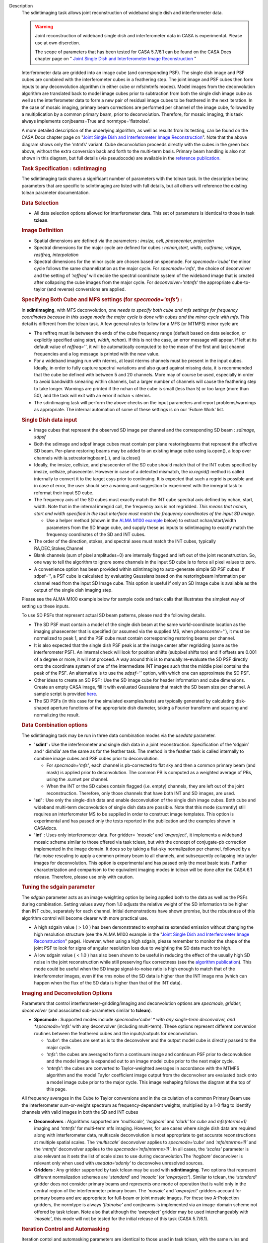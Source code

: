 

.. _Description:

Description
   The sdintimaging task allows joint reconstruction of wideband single dish
   and interferometer data.

   .. warning::

      Joint reconstruction of wideband single dish and interferometer data in
      CASA is experimental. Please use at own discretion.
   
      The scope of parameters that has been tested for CASA 5.7/6.1 can
      be found on the CASA Docs chapter page on " `Joint Single Dish
      and Interferometer Image Reconstruction <../../notebooks/imaging.ipynb#Joint-Single-Dish-and-Interferometer-Image-Reconstruction>`_ "

   Interferometer data are gridded into an image cube (and
   corresponding PSF). The single dish image and PSF cubes are
   combined with the interferometer cubes in a feathering step. The
   joint image and PSF cubes then form inputs to any deconvolution
   algorithm (in either cube or mfs/mtmfs modes). Model images from
   the deconvolution algorithm are translated back to model image
   cubes prior to subtraction from both the single dish image cube as
   well as the interferometer data to form a new pair of residual
   image cubes to be feathered in the next iteration. In the case of
   mosaic imaging, primary beam corrections are performed per channel
   of the image cube, followed by a multiplication by a common
   primary beam, prior to deconvolution. Therefore, for mosaic
   imaging, this task always implements conjbeams=True and
   normtype=’flatnoise’.

   |image1|

   A more detailed description of the underlying algorithm, as well
   as results from its testing, can be found on the CASA Docs chapter
   page on "`Joint Single Dish and Interferometer Image
   Reconstruction <../../notebooks/imaging.ipynb#Joint-Single-Dish-and-Interferometer-Image-Reconstruction>`_".
   Note that the above diagram shows only the 'mtmfs' variant. Cube
   deconvolution proceeds directly with the cubes in the green box
   above, without the extra conversion back and forth to the
   multi-term basis. Primary beam handling is also not shown in this
   diagram, but full details (via pseudocode) are available in
   the `reference
   publication. <https://iopscience.iop.org/article/10.3847/1538-3881/ab1aa7>`_
   
    
   
   .. rubric:: Task Specification : sdintimaging
      
   
   The sdintimaging task shares a significant number of parameters
   with the tclean task. In the description below, parameters that
   are specific to sdintimaging are listed with full details, but all
   others will reference the existing tclean parameter documentation.
   
    
   
   .. rubric:: Data Selection
      
   
   -  All data selection options allowed for interferometer data.
      This set of parameters is identical to those in task
      **tclean**.
   
    
   
   .. rubric:: Image Definition
      
   
   -  Spatial dimensions are defined via the parameters : *imsize,
      cell, phasecenter, projection*
   
   -  Spectral dimensions for the major cycle are defined for cubes
      : *nchan,start, width, outframe, veltype, restfreq, interpolation*
   
   -  Spectral dimensions for the minor cycle are chosen based on
      specmode.  For *specmode='cube'* the minor cycle follows the
      same channelization as the major cycle. For *specmode='mfs'*,
      the choice of deconvolver and the setting of *'reffreq'* will
      decide the spectral coordinate system of the wideband image
      that is created after collapsing the cube images from the major
      cycle. For *deconvolver='mtmfs'* the appropriate cube-to-taylor
      (and reverse) conversions are applied.
   
   .. rubric:: Specifying Both Cube and MFS settings (for
      *specmode='mfs'*) :
      
   
   In **sdintimaging**, with MFS deconvolution, one *needs to specify
   both cube and mfs settings for frequency coordinates because in
   this usage mode the major cycle is done with cubes and the minor
   cycle with mfs*. This detail is different from the tclean task.  A
   few general rules to follow for a MFS (or MTMFS) minor cycle are
   
   -  The reffreq must lie between the ends of the cube frequency
      range (default based on data selection, or explicitly specified
      using *start, width, nchan*).  If this is not the case, an
      error message will appear.  If left at its default value of
      *reffreq=''*, it will be automatically computed to be the mean
      of the first and last channel frequencies and a log message is
      printed with the new value.
   
   -  For a wideband imaging run with nterms, at least nterms
      channels must be present in the input cubes. Ideally, in order
      to fully capture spectral variations and also guard against
      missing data, it is recommended that the cube be defined with
      between 5 and 20 channels. More may of course be used,
      especially in order to avoid bandwidth smearing within
      channels, but a larger number of channels will cause the
      feathering step to take longer.  Warnings are printed if the
      nchan of the cube is small (less than 5) or too large (more
      than 50), and the task will exit with an error if nchan <
      nterms.
   
   -  The sdintimaging task will perform the above checks on the
      input parameters and report problems/warnings as appropriate.  
      The internal automation of some of these settings is on our
      'Future Work' list.
   
    
   
   .. rubric:: Single Dish data input 
      
   
   -  Image cubes that represent the observed SD image per channel
      and the corresponding SD beam :  *sdimage, sdpsf*
   
   -  Both the sdimage and sdpsf image cubes must contain per plane
      restoringbeams that represent the effective SD beam.  Per-plane
      restoring beams may be added to an existing image cube using
      ia.open(), a loop over channels with ia.setrestoringbeam(..),
      and ia.close()
   
   -  Ideally, the imsize, cellsize, and phasecenter of the SD cube
      should match that of the INT cubes specified by imsize,
      cellsize, phasecenter.   However in case of a detected
      mismatch, the *ia.regrid()* method is called internally to
      convert it to the target csys prior to continuing. It is
      expected that such a regrid is possible and in case of error,
      the user should see a warning and suggestion to experiment with
      the imregrid task to reformat their input SD cube.
   
   -  The frequency axis of the SD cubes must exactly match the INT
      cube spectral axis defined by nchan, start, width.  Note that
      in the internal imregrid call, the frequency axis is not
      regridded. *This means that nchan, start and width specified in
      the task interface must match the frequency coordinates of the
      input SD image.*
   
      -  Use a helper method (shown in the `ALMA M100
         example <https://casa.nrao.edu/casadocs-devel/stable/global-task-list/task_sdintimaging/examples>`__ below)
         to extract nchan/start/width parameters from the SD Image
         cube, and supply these as inputs to sdintimaging to exactly
         match the frequency coordinates of the SD and INT cubes.
   
   -  The order of the direction, stokes, and spectral axes must
      match the INT cubes, typically RA,DEC,Stokes,Channel
   
   -  Blank channels (sum of pixel amplitudes=0) are internally
      flagged and left out of the joint reconstruction.   So, one way
      to tell the algorithm to ignore some channels in the input SD
      cube is to force all pixel values to zero.
   
   -  A convenience option has been provided within sdintimaging to
      auto-generate simple SD PSF cubes. If sdpsf='', a PSF cube is
      calculated by evaluating Gaussians based on the restoringbeam
      information per channel read from the input SD Image cube. 
      This option is useful if only an SD Image cube is available as
      the output of the single dish imaging step.
   
   Please see the ALMA M100 example below
   for sample code and task calls that illustrates the simplest way
   of setting up these inputs.
   
   To use SD PSFs that represent actual SD beam patterns, please read
   the following details.
   
   -  The SD PSF must contain a model of the single dish beam at the
      same world-coordinate location as the imaging phasecenter that
      is specified (or assumed via the supplied MS, when
      *phasecenter=’’*), it must be normalized to peak 1, and the PSF
      cube must contain corresponding restoring beams per channel.
   
   -  It is also expected that the single dish PSF peak is at the
      image center after regridding (same as the interferometer PSF).
      An internal check will look for position shifts (subpixel
      shifts too) and if offsets are 0.001 of a degree or more, it
      will not proceed.  A way around this is to manually re-evaluate
      the SD PSF directly onto the coordinate system of one of the
      intermediate INT images such that the middle pixel contains the
      peak of the PSF. An alternative is to use the *sdpsf=''*
      option, with which one can approximate the SD PSF.
   
   -  Other ideas to create an SD PSF : Use the SD image cube for
      header information and cube dimensions. Create an empty CASA
      image, fill it with evaluated Gaussians that match the SD beam
      size per channel. A sample script is provided
      `here <https://github.com/urvashirau/WidebandSDINT/blob/master/ScriptForRealData/make_gauss_beam_cube.txt>`__.
   
   -  The SD PSFs (in this case for the simulated examples/tests) are
      typically generated by calculating disk-shaped aperture
      functions of the appropriate dish diameter, taking a Fourier
      transform and squaring and normalizing the result.
   
    
   
   .. rubric:: Data Combination options
      
   
   The sdintimaging task may be run in three data combination modes
   via the *usedata* parameter. 
   
   -  **'sdint' :**  Use the interferometer and single dish data in a
      joint reconstruction.  Specification of the ‘sdgain’ and
      ‘ dishdia’ are the same as for the feather task. The method in
      the feather task is called internally to combine image cubes
      and PSF cubes prior to deconvolution.
   
      -  For *specmode='mfs'*, each channel is pb-corrected to flat
         sky and then a common primary beam (and mask) is applied
         prior to deconvolution. The common PB is computed as a
         weighted average of PBs, using the .sumwt per channel. 
      -  When the INT or the SD cubes contain flagged (i.e. empty)
         channels, they are left out of the joint reconstruction.
         Therefore, only those channels that have both INT and SD
         images, are used.
   
   -  '**sd**' : Use only the single-dish data and enable
      deconvolution of the single dish image cubes. Both cube and
      wideband multi-term deconvolution of single dish data are
      possible. Note that this mode (currently) still requires an
      interferometer MS to be supplied in order to construct image
      templates. This option is experimental and has passed only the
      tests reported in the publication and the examples shown in
      CASAdocs.
   
   -  **'int'** : Uses only interferometer data. For
      gridder= *'mosaic'* and *'awproject'*, it implements a
      wideband mosaic scheme similar to those offered via task
      tclean, but with the concept of conjugate-pb correction
      implemented in the image domain. It does so by taking a
      flat-sky normalization per channel, followed by a flat-noise
      rescaling to apply a common primary beam to all channels, and
      subsequently collapsing into taylor images for deconvolution.
      This option is experimental and has passed only the most basic
      tests. Further characterization and comparison to the
      equivalent imaging modes in tclean will be done after the CASA
      6.1 release.  Therefore, please use only with caution.
   
   
   
   .. rubric:: Tuning the sdgain parameter
      
   
   The *sdgain* parameter acts as an image weighting option by being
   applied both to the data as well as the PSFs during combination.
   Setting values away from 1.0 adjusts the relative weight of the SD
   information to be higher than INT cube, separately for each
   channel. Initial demonstrations have shown promise, but the
   robustness of this algorithm control will become clearer with more
   practical use.

   -  A high sdgain value ( > 1.0 ) has been demonstrated to
      emphasize extended emission without changing the high
      resolution structure (see the ALMA M100 example in the "`Joint
      Single Dish and Interferometer Image
      Reconstruction <../../notebooks/imaging.ipynb#Joint-Single-Dish-and-Interferometer-Image-Reconstruction>`_"
      page).   However, when using a high sdgain, please remember to
      monitor the shape of the joint PSF to look for signs of angular
      resolution loss due to weighting the SD data much too high. 
   
   -  A low sdgain value ( < 1.0 ) has also been shown to be useful
      in reducing the effect of the usually high SD noise in the
      joint reconstruction while still preserving flux correctness
      (see the `algorithm publication <https://iopscience.iop.org/article/10.3847/1538-3881/ab1aa7/meta>`_).
      This mode could be useful when the SD image signal-to-noise
      ratio is high enough to match that of the interferometer
      images, even if the rms noise of the SD data is higher than the
      INT image rms (which can happen when the flux of the SD data is
      higher than that of the INT data).

   .. rubric:: Imaging and Deconvolution Options
      
   
   Parameters that control interferometer-gridding/imaging and
   deconvolution options are *specmode, gridder, deconvolver* (and
   associated sub-parameters similar to **tclean**).
   
   -  **Specmode** : Supported modes include  *specmode='cube' * with
      any single-term deconvolver, and  *specmode='mfs'* with any
      deconvolver (including multi-term). These options represent
      different conversion routines between the feathered cubes and
      the inputs/outputs for deconvolution.
   
      -  *‘cube’*: the cubes are sent as is to the deconvolver and
         the output model cube is directly passed to the major cycle.
      -  *‘mfs’*: the cubes are averaged to form a continuum image
         and continuum PSF prior to deconvolution and the model image
         is expanded out to an image model cube prior to the next
         major cycle.
      -  *‘mtmfs’*: the cubes are converted to Taylor-weighted
         averages in accordance with the MTMFS algorithm and the
         model Taylor coefficient image output from the deconvolver
         are evaluated back onto a model image cube prior to the
         major cycle. This image reshaping follows the diagram at the
         top of this page.
   
   All frequency averages in the Cube to Taylor conversions and in
   the calculation of a common Primary Beam use the interferometer
   sum-or-weight spectrum as frequency-dependent weights, multiplied
   by a 1-0 flag to identify channels with valid images in both the
   SD and INT cubes
   
   -  **Deconvolvers** : Algorithms supported are *‘multiscale',
      'hogbom’* and *'clark'* for *cube* and *mfs(nterms=1)* imaging
      and *‘mtmfs’* for multi-term mfs imaging. However, for use
      cases where single dish data are required along with
      interferometer data, multiscale deconvolution is most
      appropriate to get accurate reconstructions at multiple spatial
      scales. The *‘multiscale’* deconvolver applies to
      *specmode=’cube’* and *'mfs(nterms=1)’* and the *‘mtmfs’*
      deconvolver applies to the *specmode=’mfs(nterms>1)’*. In all
      cases, the *‘scales’* parameter is also relevant as it sets the
      list of scale sizes to use during deconvolution.The *‘hogbom’*
      deconvolver is relevant only when used with *usedata=’sdonly’*
      to deconvolve unresolved sources.
   
   -  **Gridders** :  Any gridder supported by task tclean may be
      used with **sdintimaging**. Two options that represent
      different normalization schemes are *'standard'* and *'mosaic'*
      (or *'awproject'*). Similar to tclean, the  *‘standard’*
      gridder does not consider primary beams and represents one mode
      of operation that is valid only in the central region of the
      interferometer primary beam. The *‘mosaic’* and *'awproject'*
      gridders account for primary beams and are appropriate for
      full-beam or joint mosaic images.  For these two A-Projection
      gridders, the normtype is always *'flatnoise'* and conjbeams is
      implemented via an image-domain scheme not offered by task
      tclean.  Note also that although the *‘awproject’* gridder may
      be used interchangeably with *‘mosaic’*, this mode will not be
      tested for the initial release of this task (CASA 5.7/6.1).
   
    
   
   .. rubric:: Iteration Control and Automasking
      
   
   Iteration contol and automasking parameters are identical to those
   used in task tclean, with the same rules and conventions applied
   to stopping criteria.
   
    
   
   .. rubric:: Output Images
      
   
   The initial version of the sdintimaging task produces many
   intermediate images which persist after the end of the task.  The
   naming convention of the images is more complex than the tclean
   task.
   
   +-----------------------------------+-----------------------------------+
   | <imagename>.sd.cube.{image,psf}   | Image cubes onto which the input  |
   |                                   | Single Dish image and psf cubes   |
   | <im                               | are regridded.                    |
   | agename>.sd.cube.{model,residual} |                                   |
   |                                   | Intermediate products containing  |
   |                                   | the model image cube that is      |
   |                                   | subtracted from the SD image to   |
   |                                   | make the SD residual              |
   +-----------------------------------+-----------------------------------+
   | <imagename>.int.cube.{residual,   | Image cubes made from only the    |
   | psf, sumwt,weight,pb)             | interferometer data               |
   |                                   |                                   |
   | <imagename>.int.cube.{model}      | Intermediate product. Cube model  |
   |                                   | image used for model prediction   |
   |                                   | and residual calculation.         |
   +-----------------------------------+-----------------------------------+
   | <imagename>.joint.cube.{residual, | Feathered cubes for the residual  |
   | psf}                              | and psf.   For cube minor cycles, |
   |                                   | these are also the inputs to the  |
   | <imagename>.joint.multite         | deconvolver.                      |
   | rm.{residual,psf}.{tt0,tt1[,tt2]} |                                   |
   |                                   | Multi-term residual images and    |
   |                                   | spectral PSFs constructed from    |
   |                                   | the above feathered cubes. These  |
   |                                   | are inputs to the minor cycle for |
   |                                   | multi-term deconvolution          |
   +-----------------------------------+-----------------------------------+
   | <imagename>.joint.cube.{image,    | For cube minor cycles, all        |
   | sumwt, weight, pb,model,          | standard data products            |
   | mask,pbcor}                       |                                   |
   +-----------------------------------+-----------------------------------+
   | <i                                | For multi-term minor cycles, all  |
   | magename>.joint.multiterm.{image, | standard data products            |
   | sumwt, weight, pb, model, mask,   |                                   |
   | alpha,pbcor}  with  {.tt0, .tt1,  |                                   |
   | .tt2 } extensions as appropriate. |                                   |
   +-----------------------------------+-----------------------------------+
   
   This long list of output and intermediate images is likely to be
   pruned in a future release.
   

   For more information and examples on the functionality of the
   sdintimaging task, see the CASA Docs chapter page on " `Joint
   Single Dish and Interferometer Image
   Reconstruction <https://casa.nrao.edu/casadocs-devel/stable/imaging/image-combination/joint-sd-and-interferometer-image-reconstruction>`__ "
   
   .. |image1| image:: _apimedia/c914c39a74a69699c2ae1d84231e2133af6d7081.png
   

.. _Examples:

Examples
   To run sdintimaging with automatic SD-PSF generation, n-sigma
   stopping thresholds, a pb-based mask at the 0.3 gain level, and no
   other deconvolution masks (interactive=False).  Use the helper
   function shown below to extract frequency information from the sd
   cube to supply as input to sdintimaging.  Note that the sdimage
   cube must contain per-plane restoring beams.
   
   ::
   
      from sdint_helper import \*
      sdintlib = SDINT_helper()
      sdintlib.setup_cube_params(sdcube='M100_TP')
         Output : Shape of SD cube : [90 90  1 70]
         Coordinate ordering : ['Direction', 'Direction', 'Stokes',
         'Spectral']
         nchan = 70
         start = 114732899312.0Hz
         width = -1922516.74324Hz
         Found 70 per-plane restoring beams#
         (For specmode='mfs' in sdintimaging, please remember to set
         'reffreq' to a value within the freq range of the cube)
         Returned Dict : {'nchan': 70, 'start': '114732899312.0Hz',
         'width': '-1922516.74324Hz'}
   
      sdintimaging(usedata="sdint", sdimage="../M100_TP",
      sdpsf="",sdgain=3.0, dishdia=12.0, vis="../M100_12m_7m",
      imagename="try_sdint_niter5k", imsize=1000, cell="0.5arcsec",
      phasecenter="J2000 12h22m54.936s +15d48m51.848s", stokes="I",
      specmode="cube", reffreq="", nchan=70,
      start="114732899312.0Hz", width="-1922516.74324Hz",
      outframe="LSRK", veltype="radio", restfreq="115.271201800GHz",
      interpolation="linear", chanchunks=1,
      perchanweightdensity=True, gridder="mosaic", mosweight=True,
      pblimit=0.2, deconvolver="multiscale", scales=[0, 5, 10, 15,
      20], smallscalebias=0.0, pbcor=False, weighting="briggs",
      robust=0.5, niter=5000, gain=0.1, threshold=0.0, nsigma=3.0,
      interactive=False, usemask="user", mask="", pbmask=0.3)
   
   For test-results using these parameters, and for additional
   test-results, see the CASA Docs chapter page on `Joint Single Dish
   and Interferometeric Image
   Reconstruction <https://casa.nrao.edu/casadocs-devel/stable/imaging/image-combination/joint-sd-and-interferometer-image-reconstruction>`__.
   

.. _Development:

Development
   This page gives an overview of the code design and future
   development work that needs to be done. Detailed information on
   the algorithm can be found on the chapter page on "`Joint Single
   Dish and Interferometer Image
   Reconstruction <https://casa.nrao.edu/casadocs-devel/stable/imaging/image-combination/joint-sd-and-interferometer-image-reconstruction>`__",
   while a description of the **sdintimaging** task and associated
   parameters can be found on the
   `sdintimaging <https://casa.nrao.edu/casadocs-devel/stable/global-task-list/task_sdintimaging>`__
   task pages.
   

   .. rubric:: Code Design

   The sdintimaging task is implemented using the PySynthesisImager
   module in CASA.
   
   **Core algorithm implementation**: sdint_imager.py and
   sdint_helper.py
   
   sdint_imager contains main setup fuctions using PySnthesisImager:
   setup_imager, setup_deconvolver, setup_sdimaging as well as main
   joint imaging alogrithm (do_reconstruct). The sdint_helper
   provides helper functions such as feathering of sd + int, single
   dish residual calculation, primary beam manipulation, checks for
   consistency between SD and INT cube coordinate systems, etc.
   
   As shown in the diagram at the top of this page, a feathering step
   is inserted in between major and minor cycles to combine SD
   residual and interferometer residual images as well as PSFs before
   deconvolution. Apart from this, standard major/minor cycle
   iterations are performed and most imaging modes of task tclean are
   preserved.  However, only the above documented subset of modes
   have been tested. 
   

   .. rubric:: Future work
      
   
   The following is a list of features that are either not available
   yet or untested with the sdintimaging task in CASA 6.1 (or known
   bugs).

   -  Check if restoration can happen with niter=0. If not, say so in
      the docs. 
   -  Line 640 of sdint_helper.py in the log message within the
      'allowshift' clause of the checkpsf method : The input psf
      should be "inpsf" and not sdpsf. This path through the code
      wasn't tested and this error in variable name (which causes a
      python error) was not caught. 
   
   -  The ability to work with single channel images needs more
      testing and debugging. Internal code assumes cubes. While
      ideally, a single plane cube is still a valid cube, some of the
      internal methods are not prepared for some types of input
      single plane images. 
   
      -  For example, it expects per plane restoring beams only. We
         need to add the ability to pick a 'regular' restoringbeam in
         the case of nchan=1 as that information resides in a
         different keyword of the ia.coordsys() dictionary.
      -  Ensure these checks happen at the beginning (similar to the
         other image/psf consistency checks)
   
   -  Add the ability to specify only the SD image cube and have the
      interferometer cube coordinate system be generated to match it.
      This is to simplify the interface and not require the user to
      specify interferometer cube settings as well.
   
      -  Use  sdint_helper:: setup_cube_params() to autogenerate
         nchan/start/width and then remove some parameters from the
         sdintimaging task interface.
   
   -  Support for parallelization
   
      -  Enable parallelization of the major and minor cycle via
         PySynthesisImaer after the Cube Refactor work of CAS-9386 is
         complete
      -  Remove the parameter trap in task_sdintimaging, and enable
         functional verification tests for the mpicasa case
   
   -  Check for validity of the input Single Dish image and PSF cubes
      (some checks already exist regarding coordinate system
      consistency).
   
      -  If it is not possible to run 'imregrid' provide guidance to
         users on what to do
   
   -  Make PSFs based on input parameters (already partially
      supported via per-plane restoringbeams)
   
      -  Allow the user to specify a dish diameter and ask the task
         to generate an Airy Disk SD PSF cube that may be used along
         with the supplied SD image cube. The purpose is to help the
         user in a situation where a SD PSF isn't already available
         or easy to generate.
   
   -  Connect to tsdimaging internally for ALMA data
   
      -  Option 1 : A one-step calculation to generate the starting
         SD image and PSF inputs directly from a SD MeasurementSet
         for ALMA.
      -  Option 2 : Implement a 'degrid' equivalent for SD data and
         use sdimaging code within the major/minor cycle loops.
   
   -  Fully test ‘int-only’ as a  wideband mosaic option.
   
      -  Test in comparison with gridder='mosaic' and 'awproject'
         with conjbeams=True as offered by tclean.  task_sdintimaging
         implements conjbeams in the image domain. It is expected
         that in situations of widely varying data weights across
         frequency, this version of conjbeams=True will be more
         robust to PSF variation across the face of the mosaic,
         especially for spectral PSFs.  This requires careful testing
         and characterization.
   
   -  Fix issues in the usage of task_feather
   
      -  The feather task is used within te major/minor cycle
         iterations.  But, it is incorrect if used as is on a cube
         with per-plane restoring beams. Hence the current code uses
         imsubimage in a loop over channel. This is likely a
         performance bottleneck.  CAS-5883 contains a branch with a
         potential fix to task_feather.
      -  Once task_feather works on cubes with per-plane beams,
         replace the channel loops in task_sdintimaging with single
         task_feather calls.
      -  Understand why the feather step results in NaNs if the
         pblimit is set to a negative value for joint mosaic imaging
         of the INT data.  Check if this is a generic issue (i.e. in
         tclean as well) or just here.   For now, document this.
      -  Feather produces 'imageregrid' warnings for every single
         run, suggesting that the SD cell size and beam size aren't
         compatible, even when they are clearly compatible. 
      -  sdintimaging produces tmp_sdplane, tmp_joint,tmp_intplane
         temporary images because of the need to send feather only
         one channel at a time. Eliminate the need for this by
         calling feather on the cube, after the above fixes.
   
   -  Manage imageanalysis warning message
   
      -  Warning from imregrid about being approximate for images
         that are larger than 1 degree on a side.  This needs a
         ticket to change the threshold for this message.
   
   -  Simplify the output image names
   
      -  Delete some of the intermediate products and ensure the
         output images follow the standard tclean-like naming scheme
   
   -  Re-implementation of lower level C++ code will be done only in
      CNGI. i.e. For current CASA, we will continue to use
      PySynthesisImager and Python for cube->mfs conversions.
   
   -  Investigate the difference in the results (i.e. \*.alpha image)
      in mtmfs between OSX and Linux. More through testing are needed
      to see if there are issues in the mtmfs imager code for
      specific to OSX.
